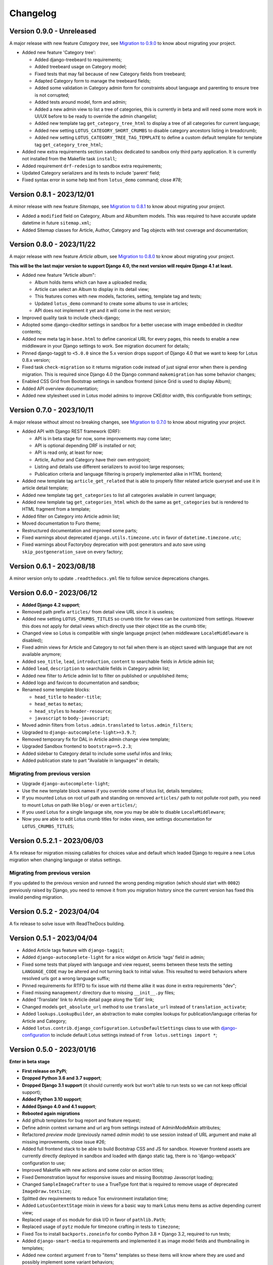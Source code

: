 
=========
Changelog
=========

Version 0.9.0 - Unreleased
--------------------------

A major release with new feature *Category tree*, see
`Migration to 0.9.0 <https://django-blog-lotus.readthedocs.io/en/latest/migrations.html#from-0-8-1-to-0-9-0>`_
to know about migrating your project.

* Added new feature 'Category tree':

  * Added django-treebeard to requirements;
  * Added treebeard usage on Category model;
  * Fixed tests that may fail because of new Category fields from treebeard;
  * Adapted Category form to manage the treebeard fields;
  * Added some validation in Category admin form for constraints about language and
    parenting to ensure tree is not corrupted;
  * Added tests around model, form and admin;
  * Added a new admin view to list a tree of categories, this is currently in beta and
    will need some more work in UI/UX before to be ready to override the admin changelist;
  * Added new template tag ``get_category_tree_html`` to display a tree of all categories
    for current language;
  * Added new setting ``LOTUS_CATEGORY_SHORT_CRUMBS`` to disable category ancestors
    listing in breadcrumb;
  * Added new setting ``LOTUS_CATEGORY_TREE_TAG_TEMPLATE`` to define a custom default
    template for template tag ``get_category_tree_html``;

* Added new extra requirements section ``sandbox`` dedicated to sandbox only third party
  application. It is currently not installed from the Makefile task ``install``;
* Added requirement ``drf-redesign`` to sandbox extra requirements;
* Updated Category serializers and its tests to include 'parent' field;
* Fixed syntax error in some help text from ``lotus_demo`` command; close #78;


Version 0.8.1 - 2023/12/01
--------------------------

A minor release with new feature *Sitemaps*, see
`Migration to 0.8.1 <https://django-blog-lotus.readthedocs.io/en/latest/migrations.html#from-0-8-0-to-0-8-1>`_
to know about migrating your project.

* Added a ``modified`` field on Category, Album and AlbumItem models. This was required
  to have accurate update datetime in future ``sitemap.xml``;
* Added Sitemap classes for Article, Author, Category and Tag objects with test
  coverage and documentation;


Version 0.8.0 - 2023/11/22
--------------------------

A major release with new feature *Article album*, see
`Migration to 0.8.0 <https://django-blog-lotus.readthedocs.io/en/latest/migrations.html#from-0-7-0-to-0-8-0>`_
to know about migrating your project.

**This will be the last major version to support Django 4.0, the next version will
require Django 4.1 at least.**

* Added new feature "Article album":

  * Album holds items which can have a uploaded media;
  * Article can select an Album to display in its detail view;
  * This features comes with new models, factories, setting, template tag and tests;
  * Updated ``lotus_demo`` command to create some albums to use in articles;
  * API does not implement it yet and it will come in the next version;

* Improved quality task to include check-django;
* Adopted some django-ckeditor settings in sandbox for a better usecase with image
  embedded in ckeditor contents;
* Added new meta tag in ``base.html`` to define canonical URL for every pages, this
  needs to enable a new middleware in your Django settings to work. See migration
  document for details;
* Pinned django-taggit to ``<5.0.0`` since the 5.x version drops support of Django 4.0
  that we want to keep for Lotus 0.8.x version;
* Fixed task ``check-migration`` so it returns migration code instead of just signal
  error when there is pending migration. This is required since Django 4.0 the Django
  command ``makemigration`` has some behavior changes;
* Enabled CSS Grid from Bootstrap settings in sandbox frontend (since Grid is used to
  display Album);
* Added API overview documentation;
* Added new stylesheet used in Lotus model admins to improve CKEditor width, this
  configurable from settings;


Version 0.7.0 - 2023/10/11
--------------------------

A major release without almost no breaking changes, see
`Migration to 0.7.0 <https://django-blog-lotus.readthedocs.io/en/latest/migrations.html#from-0-6-1-to-0-7-0>`_
to know about migrating your project.

* Added API with Django REST framework (DRF):

  * API is in beta stage for now, some improvements may come later;
  * API is optional depending DRF is installed or not;
  * API is read only, at least for now;
  * Article, Author and Category have their own entrypoint;
  * Listing and details use different serializers to avoid too large responses;
  * Publication criteria and language filtering is properly implemented alike in HTML
    frontend;

* Added new template tag ``article_get_related`` that is able to properly filter
  related article queryset and use it in article detail template;
* Added new template tag ``get_categories`` to list all categories available in current
  language;
* Added new template tag ``get_categories_html`` which do the same as
  ``get_categories`` but is rendered to HTML fragment from a template;
* Added filter on Category into Article admin list;
* Moved documentation to Furo theme;
* Restructured documentation and improved some parts;
* Fixed warnings about deprecated ``django.utils.timezone.utc`` in favor of
  ``datetime.timezone.utc``;
* Fixed warnings about Factoryboy deprecation with post generators and auto save using
  ``skip_postgeneration_save`` on every factory;


Version 0.6.1 - 2023/08/18
--------------------------

A minor version only to update ``.readthedocs.yml`` file to follow service deprecations
changes.


Version 0.6.0 - 2023/06/12
--------------------------

* **Added Django 4.2 support**;
* Removed path prefix ``articles/`` from detail view URL since it is useless;
* Added new setting ``LOTUS_CRUMBS_TITLES`` so crumb title for views can be customized
  from settings. However this does not apply for detail views which directly use their
  object title as the crumb title;
* Changed view so Lotus is compatible with single language project (when middleware
  ``LocaleMiddleware`` is disabled);
* Fixed admin views for Article and Category to not fail when there is an object saved
  with language that are not available anymore;
* Added ``seo_title``, ``lead``, ``introduction``, ``content`` to searchable fields in
  Article admin list;
* Added ``lead``, ``description`` to searchable fields in Category admin list;
* Added new filter to Article admin list to filter on published or unpublished items;
* Added logo and favicon to documentation and sandbox;
* Renamed some template blocks:

  * ``head_title`` to ``header-title``;
  * ``head_metas`` to ``metas``;
  * ``head_styles`` to ``header-resource``;
  * ``javascript`` to ``body-javascript``;

* Moved admin filters from ``lotus.admin.translated`` to ``lotus.admin_filters``;
* Upgraded to ``django-autocomplete-light>=3.9.7``;
* Removed temporary fix for DAL in Article admin change view template;
* Upgraded Sandbox frontend to ``bootstrap==5.2.3``;
* Added sidebar to Category detail to include some useful infos and links;
* Added publication state to part "Available in languages" in details;


Migrating from previous version
...............................

* Upgrade ``django-autocomplete-light``;
* Use the new template block names if you override some of lotus list, details
  templates;
* If you mounted Lotus on root url path and standing on removed ``articles/`` path to
  not pollute root path, you need to mount Lotus on path like ``blog/`` or even
  ``articles/``;
* If you used Lotus for a single language site, now you may be able to disable
  ``LocaleMiddleware``;
* Now you are able to edit Lotus crumb titles for index views, see settings
  documentation for ``LOTUS_CRUMBS_TITLES``;


Version 0.5.2.1 - 2023/06/03
----------------------------

A fix release for migration missing callables for choices value and default
which leaded Django to require a new Lotus migration when changing language or status
settings.

Migrating from previous version
...............................

If you updated to the previous version and runned the wrong pending migration (which
should start with ``0002``) previously raised by Django, you need to remove it from
you migration history since the current version has fixed this invalid pending
migration.


Version 0.5.2 - 2023/04/04
--------------------------

A fix release to solve issue with ReadTheDocs building.


Version 0.5.1 - 2023/04/04
--------------------------

* Added Article tags feature with ``django-taggit``;
* Added ``django-autocomplete-light`` for a nice widget on Article 'tags' field in
  admin;
* Fixed some tests that played with language and view request, seems between these
  tests the setting ``LANGUAGE_CODE`` may be altered and not turning back to initial
  value. This resulted to weird behaviors where resolved urls got a wrong language
  suffix;
* Pinned requirements for RTFD to fix issue with rtd theme alike it was done in extra
  requirements "dev";
* Fixed missing ``management/`` directory due to missing ``__init__.py`` files;
* Added 'Translate' link to Article detail page along the 'Edit' link;
* Changed models ``get_absolute_url`` method to use ``translate_url`` instead of
  ``translation_activate``;
* Added ``lookups.LookupBuilder``, an abstraction to make complex lookups for
  publication/language criterias for Article and Category;
* Added ``lotus.contrib.django_configuration.LotusDefaultSettings`` class to use with
  `django-configuration <https://django-configurations.readthedocs.io/en/stable/>`_ to
  include default Lotus settings instead of ``from lotus.settings import *``;


Version 0.5.0 - 2023/01/16
--------------------------

**Enter in beta stage**

* **First release on PyPi**;
* **Dropped Python 3.6 and 3.7 support**;
* **Dropped Django 3.1 support** (it should currently work but won't able to
  run tests so we can not keep official support);
* **Added Python 3.10 support**;
* **Added Django 4.0 and 4.1 support**;
* **Rebooted again migrations**
* Add github templates for bug report and feature request;
* Define admin context varname and url arg from settings instead of AdminModeMixin
  attributes;
* Refactored *preview mode* (previously named *admin mode*) to use session instead
  of URL argument and make all missing improvements, close issue #26;
* Added full frontend stack to be able to build Bootstrap CSS and JS for sandbox.
  However frontend assets are currently directly deployed in sandbox and loaded with
  django static tag, there is no 'django-webpack' configuration to use;
* Improved Makefile with new actions and some color on action titles;
* Fixed Demonstration layout for responsive issues and missing Bootstrap Javascript
  loading;
* Changed ``SampleImageCrafter`` to use a TrueType font that is required to remove
  usage of deprecated ``ImageDraw.textsize``;
* Splitted dev requirements to reduce Tox environment installation time;
* Added ``LotusContextStage`` mixin in views for a basic way to mark Lotus menu items
  as active depending current view;
* Replaced usage of ``os`` module for disk I/O in favor of ``pathlib.Path``;
* Replaced usage of ``pytz`` module for timezone crafting in tests to ``timezone``;
* Fixed Tox to install ``backports.zoneinfo`` for combo Python 3.8 + Django 3.2,
  required to run tests;
* Added ``django-smart-media`` to requirements and implemented it as image model fields
  and thumbnailing in templates;
* Added new context argument ``from`` to "items" templates so these items will know
  where they are used and possibly implement some variant behaviors;
* Pinned ``sphinx-rtd-theme`` to ``==1.1.0`` to avoid an
  `issue which enforce install of old 0.5.x release <https://stackoverflow.com/questions/67542699/readthedocs-sphinx-not-rendering-bullet-list-from-rst-file/71069918#71069918>`_;


Version 0.4.4 - 2022/01/03
--------------------------

This is the last Alpha branch version, it has everything working still needs some
improvements and minor features to come with Beta branch versions.

* Improved image crafting for test and demo usage with new classes
  ``SampleImageCrafter`` and ``DjangoSampleImageCrafter``;
* Improved demonstration layout and ergonomy;
* Improved lotus_demo command to add some state variances on some articles;
* Fixed every templates and code to use translation strings for texts;
* Added distinct PO files for application and sandbox in default enabled languages from
  base settings: en, fr, de. "en" is the default language, "fr" is the only one to be
  translated since i don't know german;
* Added ``po`` and ``mo`` actions to Makefile to build PO and compile MO files;
* Fixed ``get_absolute_url`` from models. They used translation activate and deactivate
  methods which was wrong since once called it broke translation rendering in templates.
  We switched back to another solution which activate the object language then activate
  again the current session language just after URL resolution. Worth to notice, i
  don't remember exactly which case this "activate" usage tried to cover (without it
  the tests or front does not fail);


Version 0.4.3 - 2021/12/27
--------------------------

* Article, Category and Author models;
* Article and Category translations;
* Basic template integrations;
* Demonstration layout with Bootstrap 5.1.x;
* Full test coverage;


Version 0.1.0 - Unreleased
--------------------------

First commit to start repository.
